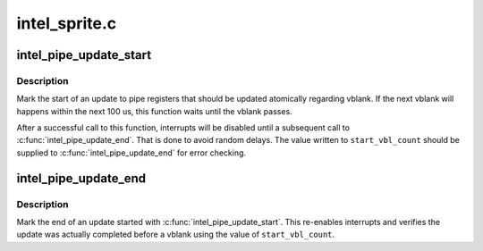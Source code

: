 .. -*- coding: utf-8; mode: rst -*-

==============
intel_sprite.c
==============


.. _`intel_pipe_update_start`:

intel_pipe_update_start
=======================

.. c:function:: void intel_pipe_update_start (struct intel_crtc *crtc)

    start update of a set of display registers

    :param struct intel_crtc \*crtc:
        the crtc of which the registers are going to be updated



.. _`intel_pipe_update_start.description`:

Description
-----------

Mark the start of an update to pipe registers that should be updated
atomically regarding vblank. If the next vblank will happens within
the next 100 us, this function waits until the vblank passes.

After a successful call to this function, interrupts will be disabled
until a subsequent call to :c:func:`intel_pipe_update_end`. That is done to
avoid random delays. The value written to ``start_vbl_count`` should be
supplied to :c:func:`intel_pipe_update_end` for error checking.



.. _`intel_pipe_update_end`:

intel_pipe_update_end
=====================

.. c:function:: void intel_pipe_update_end (struct intel_crtc *crtc)

    end update of a set of display registers

    :param struct intel_crtc \*crtc:
        the crtc of which the registers were updated



.. _`intel_pipe_update_end.description`:

Description
-----------

Mark the end of an update started with :c:func:`intel_pipe_update_start`. This
re-enables interrupts and verifies the update was actually completed
before a vblank using the value of ``start_vbl_count``\ .

